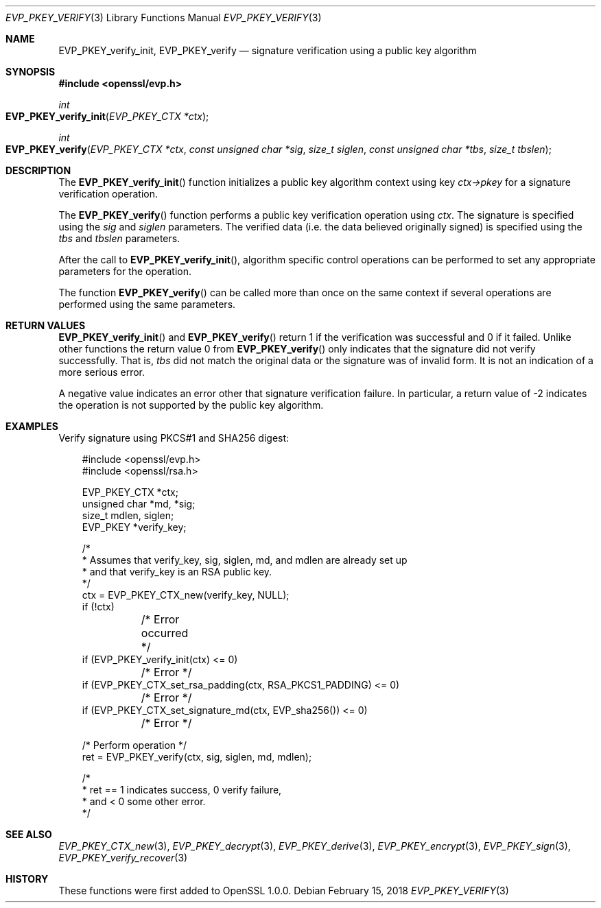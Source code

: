 .\" $OpenBSD: EVP_PKEY_verify.3,v 1.5 2018/02/15 12:52:37 schwarze Exp $
.\" full merge up to: OpenSSL 48e5119a Jan 19 10:49:22 2018 +0100
.\"
.\" This file was written by Dr. Stephen Henson <steve@openssl.org>.
.\" Copyright (c) 2006, 2009, 2010, 2013, 2018 The OpenSSL Project.
.\" All rights reserved.
.\"
.\" Redistribution and use in source and binary forms, with or without
.\" modification, are permitted provided that the following conditions
.\" are met:
.\"
.\" 1. Redistributions of source code must retain the above copyright
.\"    notice, this list of conditions and the following disclaimer.
.\"
.\" 2. Redistributions in binary form must reproduce the above copyright
.\"    notice, this list of conditions and the following disclaimer in
.\"    the documentation and/or other materials provided with the
.\"    distribution.
.\"
.\" 3. All advertising materials mentioning features or use of this
.\"    software must display the following acknowledgment:
.\"    "This product includes software developed by the OpenSSL Project
.\"    for use in the OpenSSL Toolkit. (http://www.openssl.org/)"
.\"
.\" 4. The names "OpenSSL Toolkit" and "OpenSSL Project" must not be used to
.\"    endorse or promote products derived from this software without
.\"    prior written permission. For written permission, please contact
.\"    openssl-core@openssl.org.
.\"
.\" 5. Products derived from this software may not be called "OpenSSL"
.\"    nor may "OpenSSL" appear in their names without prior written
.\"    permission of the OpenSSL Project.
.\"
.\" 6. Redistributions of any form whatsoever must retain the following
.\"    acknowledgment:
.\"    "This product includes software developed by the OpenSSL Project
.\"    for use in the OpenSSL Toolkit (http://www.openssl.org/)"
.\"
.\" THIS SOFTWARE IS PROVIDED BY THE OpenSSL PROJECT ``AS IS'' AND ANY
.\" EXPRESSED OR IMPLIED WARRANTIES, INCLUDING, BUT NOT LIMITED TO, THE
.\" IMPLIED WARRANTIES OF MERCHANTABILITY AND FITNESS FOR A PARTICULAR
.\" PURPOSE ARE DISCLAIMED.  IN NO EVENT SHALL THE OpenSSL PROJECT OR
.\" ITS CONTRIBUTORS BE LIABLE FOR ANY DIRECT, INDIRECT, INCIDENTAL,
.\" SPECIAL, EXEMPLARY, OR CONSEQUENTIAL DAMAGES (INCLUDING, BUT
.\" NOT LIMITED TO, PROCUREMENT OF SUBSTITUTE GOODS OR SERVICES;
.\" LOSS OF USE, DATA, OR PROFITS; OR BUSINESS INTERRUPTION)
.\" HOWEVER CAUSED AND ON ANY THEORY OF LIABILITY, WHETHER IN CONTRACT,
.\" STRICT LIABILITY, OR TORT (INCLUDING NEGLIGENCE OR OTHERWISE)
.\" ARISING IN ANY WAY OUT OF THE USE OF THIS SOFTWARE, EVEN IF ADVISED
.\" OF THE POSSIBILITY OF SUCH DAMAGE.
.\"
.Dd $Mdocdate: February 15 2018 $
.Dt EVP_PKEY_VERIFY 3
.Os
.Sh NAME
.Nm EVP_PKEY_verify_init ,
.Nm EVP_PKEY_verify
.Nd signature verification using a public key algorithm
.Sh SYNOPSIS
.In openssl/evp.h
.Ft int
.Fo EVP_PKEY_verify_init
.Fa "EVP_PKEY_CTX *ctx"
.Fc
.Ft int
.Fo EVP_PKEY_verify
.Fa "EVP_PKEY_CTX *ctx"
.Fa "const unsigned char *sig"
.Fa "size_t siglen"
.Fa "const unsigned char *tbs"
.Fa "size_t tbslen"
.Fc
.Sh DESCRIPTION
The
.Fn EVP_PKEY_verify_init
function initializes a public key algorithm context using key
.Fa ctx->pkey
for a signature verification operation.
.Pp
The
.Fn EVP_PKEY_verify
function performs a public key verification operation using
.Fa ctx .
The signature is specified using the
.Fa sig
and
.Fa siglen
parameters.
The verified data (i.e. the data believed originally signed) is
specified using the
.Fa tbs
and
.Fa tbslen
parameters.
.Pp
After the call to
.Fn EVP_PKEY_verify_init ,
algorithm specific control operations can be performed to set any
appropriate parameters for the operation.
.Pp
The function
.Fn EVP_PKEY_verify
can be called more than once on the same context if several operations
are performed using the same parameters.
.Sh RETURN VALUES
.Fn EVP_PKEY_verify_init
and
.Fn EVP_PKEY_verify
return 1 if the verification was successful and 0 if it failed.
Unlike other functions the return value 0 from
.Fn EVP_PKEY_verify
only indicates that the signature did not verify successfully.
That is,
.Fa tbs
did not match the original data or the signature was of invalid form.
It is not an indication of a more serious error.
.Pp
A negative value indicates an error other that signature verification
failure.
In particular, a return value of -2 indicates the operation is not
supported by the public key algorithm.
.Sh EXAMPLES
Verify signature using PKCS#1 and SHA256 digest:
.Bd -literal -offset 3n
#include <openssl/evp.h>
#include <openssl/rsa.h>

EVP_PKEY_CTX *ctx;
unsigned char *md, *sig;
size_t mdlen, siglen;
EVP_PKEY *verify_key;

/*
 * Assumes that verify_key, sig, siglen, md, and mdlen are already set up
 * and that verify_key is an RSA public key.
 */
ctx = EVP_PKEY_CTX_new(verify_key, NULL);
if (!ctx)
	/* Error occurred */
if (EVP_PKEY_verify_init(ctx) <= 0)
	/* Error */
if (EVP_PKEY_CTX_set_rsa_padding(ctx, RSA_PKCS1_PADDING) <= 0)
	/* Error */
if (EVP_PKEY_CTX_set_signature_md(ctx, EVP_sha256()) <= 0)
	/* Error */

/* Perform operation */
ret = EVP_PKEY_verify(ctx, sig, siglen, md, mdlen);

/*
 * ret == 1 indicates success, 0 verify failure,
 * and < 0 some other error.
 */
.Ed
.Sh SEE ALSO
.Xr EVP_PKEY_CTX_new 3 ,
.Xr EVP_PKEY_decrypt 3 ,
.Xr EVP_PKEY_derive 3 ,
.Xr EVP_PKEY_encrypt 3 ,
.Xr EVP_PKEY_sign 3 ,
.Xr EVP_PKEY_verify_recover 3
.Sh HISTORY
These functions were first added to OpenSSL 1.0.0.
